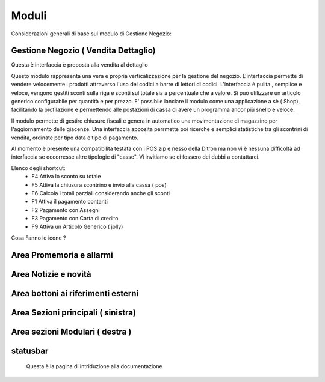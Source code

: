 ===========================
Moduli
===========================
Considerazioni generali di base sul modulo di Gestione Negozio:



Gestione Negozio ( Vendita Dettaglio)
=====================================

Questa è interfaccia è preposta alla vendita al dettaglio

Questo modulo rappresenta una vera e propria verticalizzazione per la gestione del negozio. L'interfaccia permette di vendere velocemente i prodotti attraverso l'uso dei codici a barre di lettori di codici. L'interfaccia è pulita , semplice e veloce, vengono gestiti sconti sulla riga e sconti sul totale sia a percentuale che a valore. Si può utilizzare un articolo generico configurabile per quantità e per prezzo. E' possibile lanciare il modulo come una applicazione a sè  ( Shop), facilitando la profilazione e permettendo alle postazioni di cassa di avere un programma ancor più snello e veloce.

Il modulo permette di gestire chiusure fiscali e genera in automatico una movimentazione di magazzino per l'aggiornamento delle giacenze. Una interfaccia apposita perrmette poi ricerche e semplici statistiche tra gli scontrini di vendita, ordinate per tipo data e tipo di pagamento.

Al momento è presente una compatibilità testata con i POS zip e nesso della Ditron ma non vi è nessuna difficoltà ad interfaccia se occorresse altre tipologie di "casse". Vi invitiamo se ci fossero dei dubbi a contattarci.


Elenco degli shortcut:
 * F4 Attiva lo sconto su totale
 * F5 Attiva la chiusura scontrino e invio alla cassa ( pos)
 * F6 Calcola i totali parziali considerando anche gli sconti
 * F1 Attiva il pagamento contanti
 * F2 Pagamento con Assegni
 * F3 Pagamento con Carta di credito
 * F9 Attiva un Articolo Generico ( jolly)


Cosa Fanno le icone ?

Area Promemoria e allarmi
=========================

Area Notizie e novità
=====================

Area bottoni ai riferimenti esterni
===================================

Area Sezioni principali ( sinistra)
===================================

Area sezioni Modulari ( destra )
================================

statusbar
=========
 Questa è la pagina di intriduzione alla documentazione